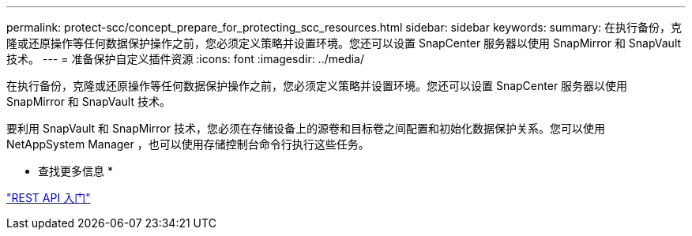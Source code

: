 ---
permalink: protect-scc/concept_prepare_for_protecting_scc_resources.html 
sidebar: sidebar 
keywords:  
summary: 在执行备份，克隆或还原操作等任何数据保护操作之前，您必须定义策略并设置环境。您还可以设置 SnapCenter 服务器以使用 SnapMirror 和 SnapVault 技术。 
---
= 准备保护自定义插件资源
:icons: font
:imagesdir: ../media/


在执行备份，克隆或还原操作等任何数据保护操作之前，您必须定义策略并设置环境。您还可以设置 SnapCenter 服务器以使用 SnapMirror 和 SnapVault 技术。

要利用 SnapVault 和 SnapMirror 技术，您必须在存储设备上的源卷和目标卷之间配置和初始化数据保护关系。您可以使用 NetAppSystem Manager ，也可以使用存储控制台命令行执行这些任务。

* 查找更多信息 *

link:https://docs.netapp.com/us-en/ontap-automation/getting_started_with_the_rest_api.html["REST API 入门"]
